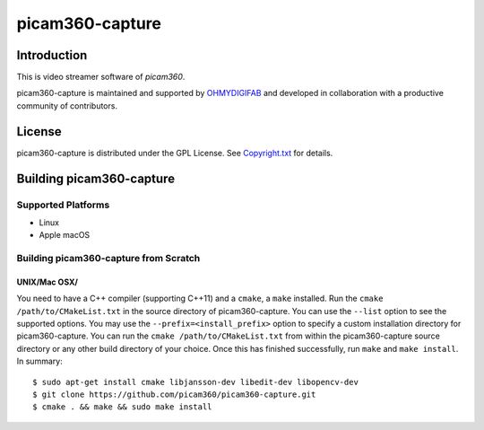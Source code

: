 picam360-capture
****************

Introduction
============

This is video streamer software of `picam360`.

.. _`picam360`: https://www.picam360.com

picam360-capture is maintained and supported by `OHMYDIGIFAB`_ and developed in
collaboration with a productive community of contributors.

.. _`OHMYDIGIFAB`: http://www.ohmydigifab.com/

License
=======

picam360-capture is distributed under the GPL License.
See `Copyright.txt`_ for details.

.. _`Copyright.txt`: Copyright.txt

Building picam360-capture
==============

Supported Platforms
-------------------

* Linux
* Apple macOS

Building picam360-capture from Scratch
---------------------------

UNIX/Mac OSX/
^^^^^^^^^^^^^

You need to have a C++ compiler (supporting C++11) and a ``cmake``, a ``make`` installed.
Run the ``cmake /path/to/CMakeList.txt`` in the source directory of picam360-capture.
You can use the ``--list`` option to see the supported options.
You may use the ``--prefix=<install_prefix>`` option to specify a custom
installation directory for picam360-capture. You can run the ``cmake /path/to/CMakeList.txt`` from
within the picam360-capture source directory or any other build directory of your
choice. Once this has finished successfully, run ``make`` and
``make install``.  In summary::
 $ sudo apt-get install cmake libjansson-dev libedit-dev libopencv-dev
 $ git clone https://github.com/picam360/picam360-capture.git
 $ cmake . && make && sudo make install
